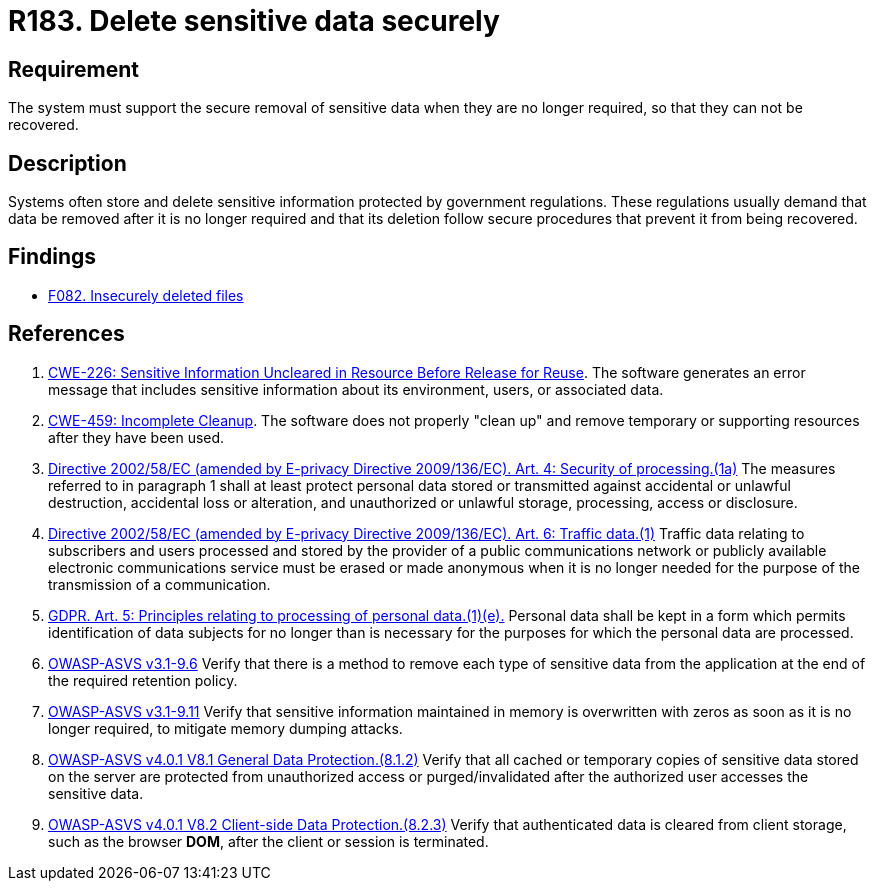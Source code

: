 :slug: rules/183/
:category: data
:description: This requirement establishes the importance of securely removing sensitive data when it is no longer required in order to avoid information leakages.
:keywords: Security, Data, Removal, Information, ASVS, GDPR, Ethical Hacking, Pentesting
:rules: yes

= R183. Delete sensitive data securely

== Requirement

The system must support the secure removal of sensitive data
when they are no longer required,
so that they can not be recovered.

== Description

Systems often store and delete sensitive information protected by government
regulations.
These regulations usually demand that data be removed after it is no longer
required and that its deletion follow secure procedures that prevent it
from being recovered.

== Findings

* [inner]#link:/web/findings/082/[F082. Insecurely deleted files]#

== References

. [[r1]] link:https://cwe.mitre.org/data/definitions/226.html[CWE-226: Sensitive Information Uncleared in Resource Before Release for Reuse].
The software generates an error message that includes sensitive information
about its environment, users, or associated data.

. [[r2]] link:https://cwe.mitre.org/data/definitions/459.html[CWE-459: Incomplete Cleanup].
The software does not properly "clean up" and remove temporary or supporting
resources after they have been used.

. [[r3]] link:https://eur-lex.europa.eu/legal-content/EN/TXT/PDF/?uri=CELEX:02002L0058-20091219[Directive 2002/58/EC (amended by E-privacy Directive 2009/136/EC).
Art. 4: Security of processing.(1a)]
The measures referred to in paragraph 1 shall at least protect personal data
stored or transmitted against accidental or unlawful destruction,
accidental loss or alteration,
and unauthorized or unlawful storage, processing, access or disclosure.

. [[r4]] link:https://eur-lex.europa.eu/legal-content/EN/TXT/PDF/?uri=CELEX:02002L0058-20091219[Directive 2002/58/EC (amended by E-privacy Directive 2009/136/EC).
Art. 6: Traffic data.(1)]
Traffic data relating to subscribers and users processed and stored by the
provider of a public communications network or publicly available electronic
communications service must be erased or made anonymous when it is no longer
needed for the purpose of the trans­mission of a communication.

. [[r5]] link:https://gdpr-info.eu/art-5-gdpr/[GDPR. Art. 5: Principles relating to processing of personal data.(1)(e).]
Personal data shall be kept in a form which permits identification of data
subjects for no longer than is necessary for the purposes for which the
personal data are processed.

. [[r6]] link:https://www.owasp.org/index.php/ASVS_V9_Data_Protection[OWASP-ASVS v3.1-9.6]
Verify that there is a method to remove each type of sensitive data
from the application at the end of the required retention policy.

. [[r7]] link:https://www.owasp.org/index.php/ASVS_V9_Data_Protection[OWASP-ASVS v3.1-9.11]
Verify that sensitive information maintained in memory
is overwritten with zeros as soon as it is no longer required,
to mitigate memory dumping attacks.

. [[r8]] link:https://owasp.org/www-project-application-security-verification-standard/[OWASP-ASVS v4.0.1
V8.1 General Data Protection.(8.1.2)]
Verify that all cached or temporary copies of sensitive data stored on the
server are protected from unauthorized access or purged/invalidated after the
authorized user accesses the sensitive data.

. [[r9]] link:https://owasp.org/www-project-application-security-verification-standard/[OWASP-ASVS v4.0.1
V8.2 Client-side Data Protection.(8.2.3)]
Verify that authenticated data is cleared from client storage,
such as the browser *DOM*, after the client or session is terminated.

